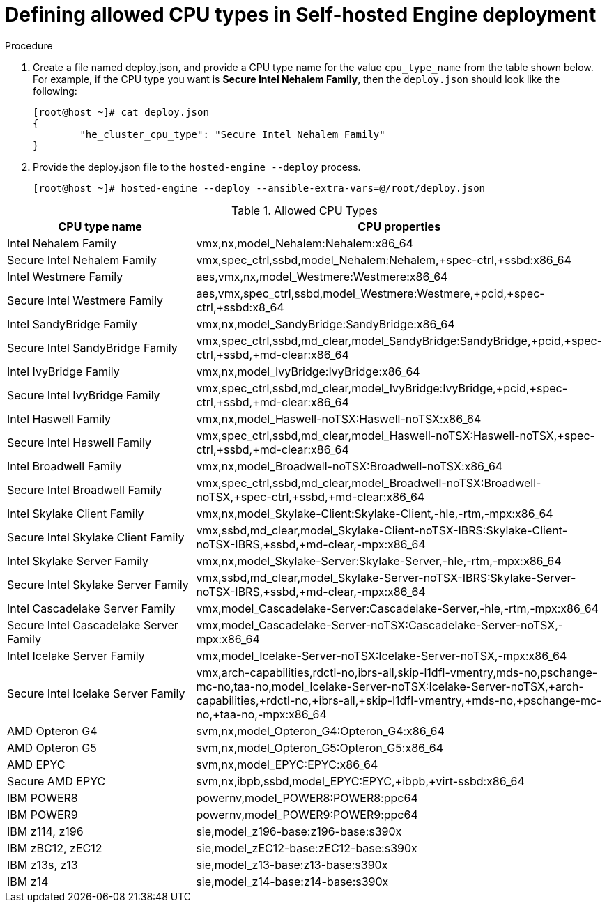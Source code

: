 :_content-type: PROCEDURE
[id="proc-proc-Defining_allowed_CPU_{context}"]
= Defining allowed CPU types in Self-hosted Engine deployment

[role="_abstract"]



.Procedure

. Create a file named deploy.json, and provide a CPU type name for the value `cpu_type_name` from the table shown below. For example, if the CPU type you want is *Secure Intel Nehalem Family*, then the `deploy.json` should look like the following:
+
----
[root@host ~]# cat deploy.json
{
	"he_cluster_cpu_type": "Secure Intel Nehalem Family"
}

----
. Provide the deploy.json file to the `hosted-engine --deploy` process.
+
----
[root@host ~]# hosted-engine --deploy --ansible-extra-vars=@/root/deploy.json
----

[id="Allowed_CPU_types"]
.Allowed CPU Types
[options="header"]
|===
|CPU type name |CPU properties
|Intel Nehalem Family |vmx,nx,model_Nehalem:Nehalem:x86_64
|Secure Intel Nehalem Family |vmx,spec_ctrl,ssbd,model_Nehalem:Nehalem,+spec-ctrl,+ssbd:x86_64
|Intel Westmere Family |aes,vmx,nx,model_Westmere:Westmere:x86_64
|Secure Intel Westmere  Family |aes,vmx,spec_ctrl,ssbd,model_Westmere:Westmere,+pcid,+spec-ctrl,+ssbd:x8_64
|Intel SandyBridge Family |vmx,nx,model_SandyBridge:SandyBridge:x86_64
|Secure Intel SandyBridge Family | vmx,spec_ctrl,ssbd,md_clear,model_SandyBridge:SandyBridge,+pcid,+spec-ctrl,+ssbd,+md-clear:x86_64
|Intel IvyBridge Family |vmx,nx,model_IvyBridge:IvyBridge:x86_64
|Secure Intel IvyBridge Family |vmx,spec_ctrl,ssbd,md_clear,model_IvyBridge:IvyBridge,+pcid,+spec-ctrl,+ssbd,+md-clear:x86_64
|Intel Haswell Family |vmx,nx,model_Haswell-noTSX:Haswell-noTSX:x86_64
|Secure Intel Haswell Family |vmx,spec_ctrl,ssbd,md_clear,model_Haswell-noTSX:Haswell-noTSX,+spec-ctrl,+ssbd,+md-clear:x86_64
|Intel Broadwell Family |vmx,nx,model_Broadwell-noTSX:Broadwell-noTSX:x86_64
|Secure Intel Broadwell Family |vmx,spec_ctrl,ssbd,md_clear,model_Broadwell-noTSX:Broadwell-noTSX,+spec-ctrl,+ssbd,+md-clear:x86_64
|Intel Skylake Client Family |vmx,nx,model_Skylake-Client:Skylake-Client,-hle,-rtm,-mpx:x86_64
|Secure Intel Skylake Client Family  |vmx,ssbd,md_clear,model_Skylake-Client-noTSX-IBRS:Skylake-Client-noTSX-IBRS,+ssbd,+md-clear,-mpx:x86_64
|Intel Skylake Server Family |vmx,nx,model_Skylake-Server:Skylake-Server,-hle,-rtm,-mpx:x86_64
|Secure Intel Skylake Server Family |vmx,ssbd,md_clear,model_Skylake-Server-noTSX-IBRS:Skylake-Server-noTSX-IBRS,+ssbd,+md-clear,-mpx:x86_64
|Intel Cascadelake Server Family |vmx,model_Cascadelake-Server:Cascadelake-Server,-hle,-rtm,-mpx:x86_64
|Secure Intel Cascadelake Server Family |vmx,model_Cascadelake-Server-noTSX:Cascadelake-Server-noTSX,-mpx:x86_64
|Intel Icelake Server Family |vmx,model_Icelake-Server-noTSX:Icelake-Server-noTSX,-mpx:x86_64
|Secure Intel Icelake Server Family |vmx,arch-capabilities,rdctl-no,ibrs-all,skip-l1dfl-vmentry,mds-no,pschange-mc-no,taa-no,model_Icelake-Server-noTSX:Icelake-Server-noTSX,+arch-capabilities,+rdctl-no,+ibrs-all,+skip-l1dfl-vmentry,+mds-no,+pschange-mc-no,+taa-no,-mpx:x86_64
|AMD Opteron G4 |svm,nx,model_Opteron_G4:Opteron_G4:x86_64
|AMD Opteron G5 |svm,nx,model_Opteron_G5:Opteron_G5:x86_64
|AMD EPYC |svm,nx,model_EPYC:EPYC:x86_64
|Secure AMD EPYC |svm,nx,ibpb,ssbd,model_EPYC:EPYC,+ibpb,+virt-ssbd:x86_64
|IBM POWER8 |powernv,model_POWER8:POWER8:ppc64
|IBM POWER9 |powernv,model_POWER9:POWER9:ppc64
|IBM z114, z196 |sie,model_z196-base:z196-base:s390x
|IBM zBC12, zEC12 |sie,model_zEC12-base:zEC12-base:s390x
|IBM z13s, z13 |sie,model_z13-base:z13-base:s390x
|IBM z14 |sie,model_z14-base:z14-base:s390x
|===
